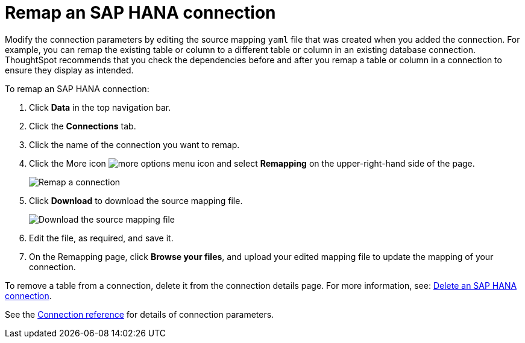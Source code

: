 = Remap an {connection} connection
:last_updated: 8/11/2020
:linkattrs:
:page-layout: default-cloud
:page-aliases: /admin/ts-cloud/ts-cloud-embrace-hana-remap-connection.adoc
:experimental:
:connection: SAP HANA
:description: Learn how to remap an SAP HANA connection.

Modify the connection parameters by editing the source mapping `yaml` file that was created when you added the connection.
For example, you can remap the existing table or column to a different table or column in an existing database connection.
ThoughtSpot recommends that you check the dependencies before and after you remap a table or column in a connection to ensure they display as intended.

To remap an {connection} connection:

. Click *Data* in the top navigation bar.
. Click the *Connections* tab.
. Click the name of the connection you want to remap.
. Click the More icon image:icon-more-10px.png[more options menu icon] and select *Remapping* on the upper-right-hand side of the page.
+
image::HANA-remapping.png[Remap a connection]
. Click *Download* to download the source mapping file.
+
image::HANA-downloadyaml.png[Download the source mapping file]

. Edit the file, as required, and save it.
. On the Remapping page, click *Browse your files*, and upload your edited mapping file to update the mapping of your connection.

To remove a table from a connection, delete it from the connection details page.
For more information, see: xref:connections-hana-delete.adoc[Delete an {connection} connection].

See the xref:connections-hana-reference.adoc[Connection reference] for details of connection parameters.
